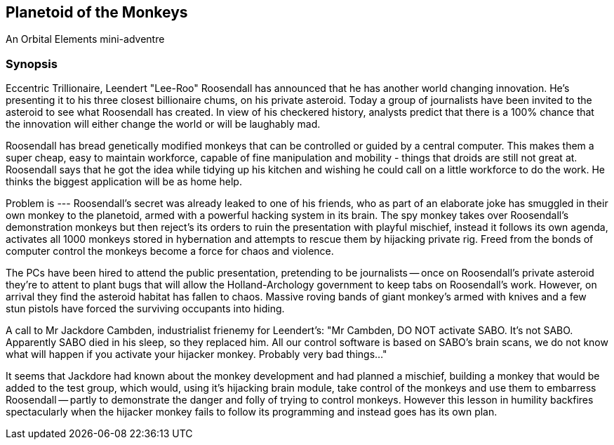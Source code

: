 == Planetoid of the Monkeys

An Orbital Elements mini-adventre



=== Synopsis

Eccentric Trillionaire, Leendert "Lee-Roo" Roosendall has announced that he has another world changing innovation. He's presenting it to his three closest billionaire chums, on his private asteroid. Today a group of journalists have been invited to the asteroid to see what Roosendall has created. In view of his checkered history, analysts predict that there is a 100% chance that the innovation will either change the world or will be laughably mad.

Roosendall has bread genetically modified monkeys that can be controlled or guided by a central computer. This makes them a super cheap, easy to maintain workforce, capable of fine manipulation and mobility - things that droids are still not great at. Roosendall says that he got the idea while tidying up his kitchen and wishing he could call on a little workforce to do the work. He thinks the biggest application will be as home help.

Problem is --- Roosendall's secret was already leaked to one of his friends, who as part of an elaborate joke has smuggled in their own monkey to the planetoid, armed with a powerful hacking system in its brain. The spy monkey takes over Roosendall's demonstration monkeys but then reject's its orders to ruin the presentation with playful mischief, instead it follows its own agenda, activates all 1000 monkeys stored in hybernation and attempts to rescue them by hijacking private rig. Freed from the bonds of computer control the monkeys become a force for chaos and violence.

The PCs have been hired to attend the public presentation, pretending to be journalists -- once on Roosendall's private asteroid they're to attent to plant bugs that will allow the Holland-Archology government to keep tabs on Roosendall's work. However, on arrival they find the asteroid habitat has fallen to chaos. Massive roving bands of giant monkey's armed with knives and a few stun pistols have forced the surviving occupants into hiding.


A call to Mr Jackdore Cambden, industrialist frienemy for Leendert's:
"Mr Cambden, DO NOT activate SABO. It's not SABO. Apparently SABO died in his sleep, so they replaced him. All our control software is based on SABO's brain scans, we do not know what will happen if you activate your hijacker monkey. Probably very bad things..."

It seems that Jackdore had known about the monkey development and had planned a mischief, building a monkey that would be added to the test group, which would, using it's hijacking brain module, take control of the monkeys and use them to embarress Roosendall -- partly to demonstrate the danger and folly of trying to control monkeys. However this lesson in humility backfires spectacularly when the hijacker monkey fails to follow its programming and instead goes has its own plan.
